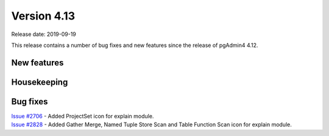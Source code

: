 ************
Version 4.13
************

Release date: 2019-09-19

This release contains a number of bug fixes and new features since the release of pgAdmin4 4.12.

New features
************


Housekeeping
************


Bug fixes
*********

| `Issue #2706 <https://redmine.postgresql.org/issues/2706>`_ -  Added ProjectSet icon for explain module.
| `Issue #2828 <https://redmine.postgresql.org/issues/2828>`_ -  Added Gather Merge, Named Tuple Store Scan and Table Function Scan icon for explain module.